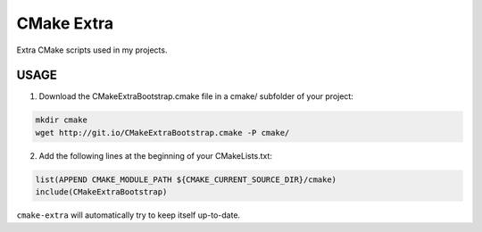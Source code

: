============================
CMake Extra
============================

Extra CMake scripts used in my projects.

USAGE
````````````````````````````

1. Download the CMakeExtraBootstrap.cmake file in a cmake/ subfolder of your project:

.. code:: bash

  mkdir cmake
  wget http://git.io/CMakeExtraBootstrap.cmake -P cmake/


2. Add the following lines at the beginning of your CMakeLists.txt:

.. code:: cmake

  list(APPEND CMAKE_MODULE_PATH ${CMAKE_CURRENT_SOURCE_DIR}/cmake)
  include(CMakeExtraBootstrap)

``cmake-extra`` will automatically try to keep itself up-to-date.
